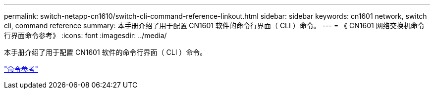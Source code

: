 ---
permalink: switch-netapp-cn1610/switch-cli-command-reference-linkout.html 
sidebar: sidebar 
keywords: cn1601 network, switch cli, command reference 
summary: 本手册介绍了用于配置 CN1601 软件的命令行界面（ CLI ）命令。 
---
= 《 CN1601 网络交换机命令行界面命令参考》
:icons: font
:imagesdir: ../media/


[role="lead"]
本手册介绍了用于配置 CN1601 软件的命令行界面（ CLI ）命令。

https://library.netapp.com/ecm/ecm_download_file/ECMP1117834["命令参考"^]
